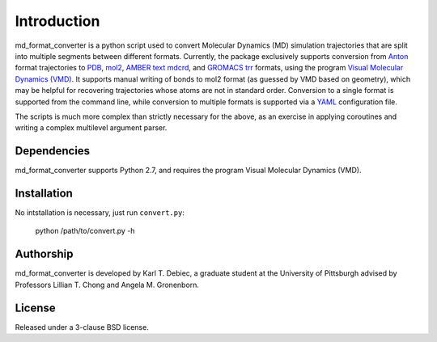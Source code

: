 Introduction
============

md_format_converter is a python script used to convert Molecular Dynamics (MD)
simulation trajectories that are split into multiple segments between different
formats. Currently, the package exclusively supports conversion from `Anton
<https://www.psc.edu/index.php/computing-resources/anton>`_ format trajectories
to `PDB <http://deposit.rcsb.org/adit/docs/pdb_atom_format.html>`_, `mol2
<http://www.tripos.com/data/support/mol2.pdf>`_, `AMBER text mdcrd
<http://ambermd.org/formats.html#trajectory>`_, and `GROMACS trr
<http://www.gromacs.org/Documentation/File_Formats/.trr_File>`_ formats, using
the program `Visual Molecular Dynamics (VMD)
<http://www.ks.uiuc.edu/Research/vmd>`_. It supports manual writing of bonds to
mol2 format (as guessed by VMD based on geometry), which may be helpful for
recovering trajectories whose atoms are not in standard order. Conversion to a
single format is supported from the command line, while conversion to multiple
formats is supported via a `YAML <http://www.yaml.org/spec/1.2/spec.html>`_
configuration file.

The scripts is much more complex than strictly necessary for the above, as an
exercise in applying coroutines and writing a complex multilevel argument
parser.

Dependencies
------------

md_format_converter supports Python 2.7, and requires the program Visual
Molecular Dynamics (VMD).

Installation
------------

No intstallation is necessary, just run ``convert.py``:

    python /path/to/convert.py -h

Authorship
----------

md_format_converter is developed by Karl T. Debiec, a graduate student at the
University of Pittsburgh advised by Professors Lillian T. Chong and Angela M.
Gronenborn.

License
-------

Released under a 3-clause BSD license.
